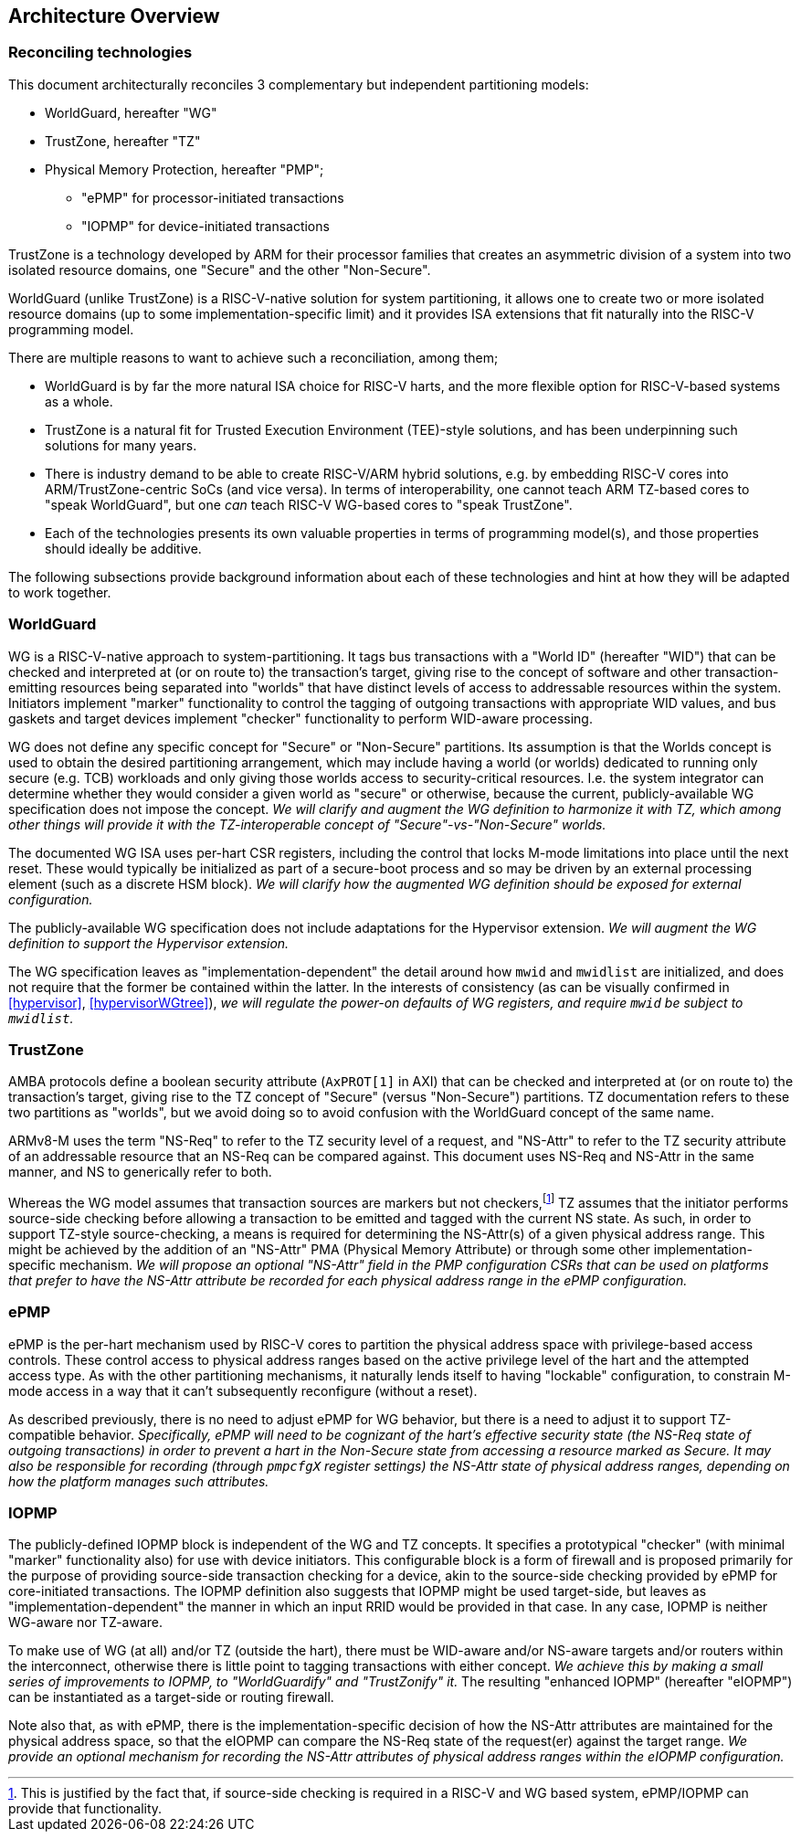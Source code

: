 :imagesdir: ./images

[[overview]]
== Architecture Overview

=== Reconciling technologies

This document architecturally reconciles 3 complementary but independent
partitioning models:

* WorldGuard, hereafter "WG"
* TrustZone, hereafter "TZ"
* Physical Memory Protection, hereafter "PMP";
** "ePMP" for processor-initiated transactions
** "IOPMP" for device-initiated transactions

TrustZone is a technology developed by ARM for their processor families that
creates an asymmetric division of a system into two isolated resource domains,
one "Secure" and the other "Non-Secure".

WorldGuard (unlike TrustZone) is a RISC-V-native solution for system
partitioning, it allows one to create two or more isolated resource domains (up
to some implementation-specific limit) and it provides ISA extensions that fit
naturally into the RISC-V programming model.

There are multiple reasons to want to achieve such a reconciliation, among them;

* WorldGuard is by far the more natural ISA choice for RISC-V harts, and the
  more flexible option for RISC-V-based systems as a whole.
* TrustZone is a natural fit for Trusted Execution Environment (TEE)-style
  solutions, and has been underpinning such solutions for many years.
* There is industry demand to be able to create RISC-V/ARM hybrid solutions,
  e.g. by embedding RISC-V cores into ARM/TrustZone-centric SoCs (and vice
  versa). In terms of interoperability, one cannot teach ARM TZ-based cores to
  "speak WorldGuard", but one _can_ teach RISC-V WG-based cores to "speak
  TrustZone".
* Each of the technologies presents its own valuable properties in terms of
  programming model(s), and those properties should ideally be additive.

The following subsections provide background information about each of these
technologies and hint at how they will be adapted to work together.

=== WorldGuard

WG is a RISC-V-native approach to system-partitioning. It tags bus transactions
with a "World ID" (hereafter "WID") that can be checked and interpreted at (or
on route to) the transaction's target, giving rise to the concept of software
and other transaction-emitting resources being separated into "worlds" that
have distinct levels of access to addressable resources within the system.
Initiators implement "marker" functionality to control the tagging of outgoing
transactions with appropriate WID values, and bus gaskets and target devices
implement "checker" functionality to perform WID-aware processing.

WG does not define any specific concept for "Secure" or "Non-Secure"
partitions. Its assumption is that the Worlds concept is used to obtain the
desired partitioning arrangement, which may include having a world (or worlds)
dedicated to running only secure (e.g. TCB) workloads and only giving those
worlds access to security-critical resources. I.e. the system integrator can
determine whether they would consider a given world as "secure" or otherwise,
because the current, publicly-available WG specification does not impose the
concept. __We will clarify and augment the WG definition to harmonize it with
TZ, which among other things will provide it with the TZ-interoperable concept
of "Secure"-vs-"Non-Secure" worlds.__

The documented WG ISA uses per-hart CSR registers, including the control that
locks M-mode limitations into place until the next reset. These would typically
be initialized as part of a secure-boot process and so may be driven by an
external processing element (such as a discrete HSM block). __We will clarify
how the augmented WG definition should be exposed for external configuration.__

The publicly-available WG specification does not include adaptations for the
Hypervisor extension. __We will augment the WG definition to support the
Hypervisor extension.__

The WG specification leaves as "implementation-dependent" the detail around how
`mwid` and `mwidlist` are initialized, and does not require that the former be
contained within the latter. In the interests of consistency (as can be
visually confirmed in <<hypervisor>>, <<hypervisorWGtree>>), __we will regulate
the power-on defaults of WG registers, and require `mwid` be subject to
`mwidlist`.__

=== TrustZone

AMBA protocols define a boolean security attribute (`AxPROT[1]` in AXI) that
can be checked and interpreted at (or on route to) the transaction's target,
giving rise to the TZ concept of "Secure" (versus "Non-Secure") partitions.  TZ
documentation refers to these two partitions as "worlds", but we avoid doing so
to avoid confusion with the WorldGuard concept of the same name.

ARMv8-M uses the term "NS-Req" to refer to the TZ security level of a request,
and "NS-Attr" to refer to the TZ security attribute of an addressable resource
that an NS-Req can be compared against. This document uses NS-Req and NS-Attr
in the same manner, and NS to generically refer to both.

Whereas the WG model assumes that transaction sources are markers but not
checkers,footnote:[This is justified by the fact that, if source-side checking
is required in a RISC-V and WG based system, ePMP/IOPMP can provide that
functionality.] TZ assumes that the initiator performs source-side checking
before allowing a transaction to be emitted and tagged with the current NS
state. As such, in order to support TZ-style source-checking, a means is
required for determining the NS-Attr(s) of a given physical address range. This
might be achieved by the addition of an "NS-Attr" PMA (Physical Memory
Attribute) or through some other implementation-specific mechanism. __We will
propose an optional "NS-Attr" field in the PMP configuration CSRs that can be
used on platforms that prefer to have the NS-Attr attribute be recorded for
each physical address range in the ePMP configuration.__

=== ePMP

ePMP is the per-hart mechanism used by RISC-V cores to partition the physical
address space with privilege-based access controls. These control access to
physical address ranges based on the active privilege level of the hart and the
attempted access type. As with the other partitioning mechanisms, it naturally
lends itself to having "lockable" configuration, to constrain M-mode access in
a way that it can't subsequently reconfigure (without a reset).

As described previously, there is no need to adjust ePMP for WG behavior, but
there is a need to adjust it to support TZ-compatible behavior.
__Specifically, ePMP will need to be cognizant of the hart's effective security
state (the NS-Req state of outgoing transactions) in order to prevent a hart in
the Non-Secure state from accessing a resource marked as Secure. It may also be
responsible for recording (through `pmpcfgX` register settings) the NS-Attr
state of physical address ranges, depending on how the platform manages such
attributes.__

=== IOPMP

The publicly-defined IOPMP block is independent of the WG and TZ concepts. It
specifies a prototypical "checker" (with minimal "marker" functionality also)
for use with device initiators. This configurable block is a form of firewall
and is proposed primarily for the purpose of providing source-side transaction
checking for a device, akin to the source-side checking provided by ePMP for
core-initiated transactions. The IOPMP definition also suggests that IOPMP
might be used target-side, but leaves as "implementation-dependent" the manner
in which an input RRID would be provided in that case. In any case, IOPMP is
neither WG-aware nor TZ-aware.

To make use of WG (at all) and/or TZ (outside the hart), there must be
WID-aware and/or NS-aware targets and/or routers within the interconnect,
otherwise there is little point to tagging transactions with either concept.
__We achieve this by making a small series of improvements to IOPMP, to
"WorldGuardify" and "TrustZonify" it.__ The resulting "enhanced IOPMP"
(hereafter "eIOPMP") can be instantiated as a target-side or routing firewall.

Note also that, as with ePMP, there is the implementation-specific decision of
how the NS-Attr attributes are maintained for the physical address space, so
that the eIOPMP can compare the NS-Req state of the request(er) against the
target range. __We provide an optional mechanism for recording the NS-Attr
attributes of physical address ranges within the eIOPMP configuration.__

